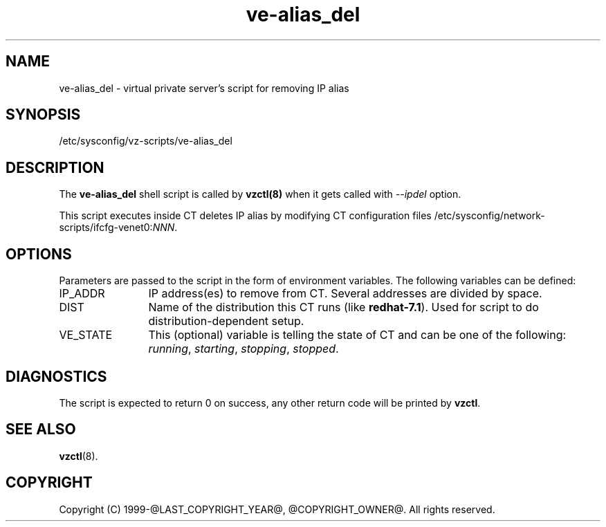.TH ve-alias_del 5 "October 2009" "@PRODUCT_NAME_LONG@"
.SH NAME
ve-alias_del \- virtual private server's script for removing IP alias
.SH SYNOPSIS
/etc/sysconfig/vz-scripts/ve-alias_del
.SH DESCRIPTION
The \fBve-alias_del\fR shell script is called by \fBvzctl(8)\fR when it gets
called with \fI--ipdel\fR option.
.P
This script executes inside CT deletes IP alias by modifying CT configuration
files /etc/sysconfig/network-scripts/ifcfg-venet0:\fINNN\fR.
.SH OPTIONS
Parameters are passed to the script in the form of environment
variables. The following variables can be defined:
.IP IP_ADDR 12
IP address(es) to remove from CT. Several addresses are divided by space.
.IP DIST 12
Name of the distribution this CT runs (like \fBredhat-7.1\fR). Used for script
to do distribution-dependent setup.
.IP VE_STATE 12
This (optional) variable is telling the state of CT and can be one of the
following: \fIrunning\fR, \fIstarting\fR, \fIstopping\fR, \fIstopped\fR.
.SH DIAGNOSTICS
The script is expected to return 0 on success, any other return code
will be printed by \fBvzctl\fR.
.SH SEE ALSO
.BR vzctl (8).
.SH COPYRIGHT
Copyright (C) 1999-@LAST_COPYRIGHT_YEAR@, @COPYRIGHT_OWNER@. All rights reserved.
